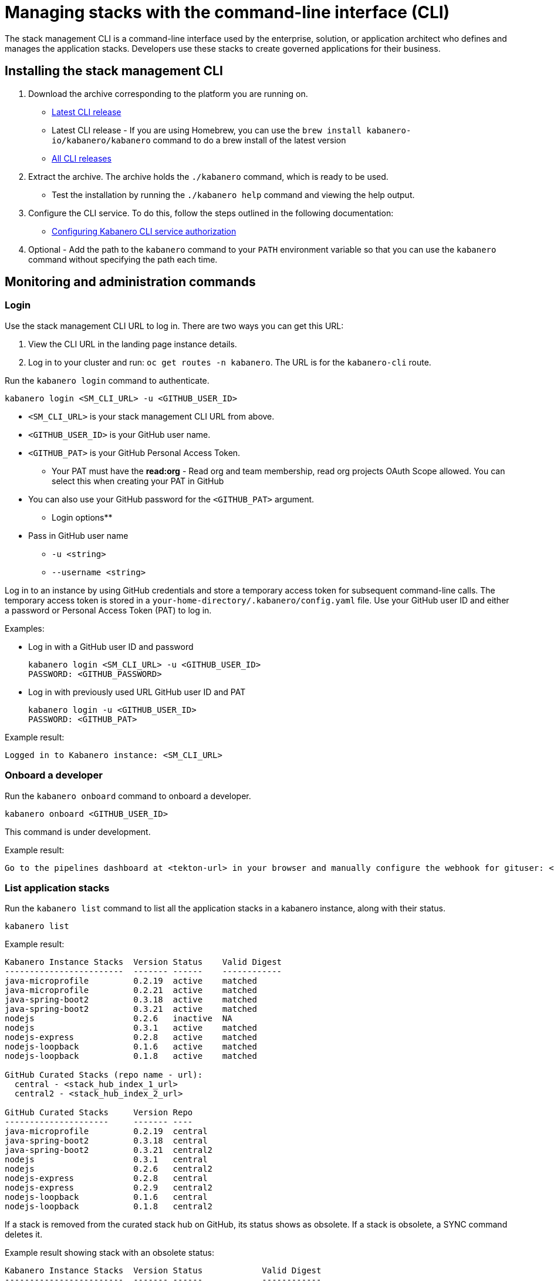 :page-layout: doc
:page-type: doc
:page-doc-category: Reference
:linkattrs:
:sectanchors:
= Managing stacks with the command-line interface (CLI)

The stack management CLI is a command-line interface used by the enterprise, solution, or application architect who defines and manages the application stacks. Developers use these stacks to create governed applications for their business.

== Installing the stack management CLI

. Download the archive corresponding to the platform you are running on.
* https://github.com/kabanero-io/kabanero-command-line/releases/latest[Latest CLI release, window="_blank"]
* Latest CLI release - If you are using Homebrew, you can use the `brew install kabanero-io/kabanero/kabanero` command to do a brew install of the latest version
* https://github.com/kabanero-io/kabanero-command-line/releases[All CLI releases, window="_blank"]

. Extract the archive. The archive holds the `./kabanero` command, which is ready to be used.
* Test the installation by running the `./kabanero help` command and viewing the help output.

. Configure the CLI service. To do this, follow the steps outlined in the following documentation:
** https://kabanero.io/docs/ref/general/configuration/github-authorization.html[Configuring Kabanero CLI service authorization, window="_blank"]


. Optional - Add the path to the `kabanero` command to your `PATH` environment variable so that you can use the `kabanero` command without specifying the path each time.


== Monitoring and administration commands

=== Login

Use the stack management CLI URL to log in. There are two ways you can get this URL:

. View the CLI URL in the landing page instance details.
. Log in to your cluster and run: `oc get routes -n kabanero`. The URL is for the `kabanero-cli` route.

Run the `kabanero login` command to authenticate.

----
kabanero login <SM_CLI_URL> -u <GITHUB_USER_ID>
----

* `<SM_CLI_URL>` is your stack management CLI URL from above.
* `<GITHUB_USER_ID>` is your GitHub user name.
* `<GITHUB_PAT>` is your GitHub Personal Access Token.
** Your PAT must have the **read:org** - Read org and team membership, read org projects OAuth Scope allowed. You can select this when creating your PAT in GitHub
* You can also use your GitHub password for the `<GITHUB_PAT>` argument.

** Login options**

* Pass in GitHub user name
** `-u <string>`
** `--username <string>`

Log in to an instance by using GitHub credentials and store a temporary access token for subsequent command-line calls.
The temporary access token is stored in a `your-home-directory/.kabanero/config.yaml` file.
Use your GitHub user ID and either a password or Personal Access Token (PAT) to log in.

Examples:

* Log in with a GitHub user ID and password
+
----
kabanero login <SM_CLI_URL> -u <GITHUB_USER_ID>
PASSWORD: <GITHUB_PASSWORD>
----

* Log in with previously used URL GitHub user ID and PAT
+
----
kabanero login -u <GITHUB_USER_ID>
PASSWORD: <GITHUB_PAT>
----

Example result:

----
Logged in to Kabanero instance: <SM_CLI_URL>
----

=== Onboard a developer

Run the `kabanero onboard` command to onboard a developer.

----
kabanero onboard <GITHUB_USER_ID>
----

This command is under development.

Example result:

----
Go to the pipelines dashboard at <tekton-url> in your browser and manually configure the webhook for gituser: <GITHUB_USER_ID>
----

=== List application stacks

Run the `kabanero list` command to list all the application stacks in a kabanero instance, along with their status.

----
kabanero list
----

Example result:

----
Kabanero Instance Stacks  Version Status    Valid Digest
------------------------  ------- ------    ------------ 
java-microprofile         0.2.19  active    matched
java-microprofile         0.2.21  active    matched
java-spring-boot2         0.3.18  active    matched
java-spring-boot2         0.3.21  active    matched
nodejs                    0.2.6   inactive  NA
nodejs                    0.3.1   active    matched
nodejs-express            0.2.8   active    matched
nodejs-loopback           0.1.6   active    matched
nodejs-loopback           0.1.8   active    matched

GitHub Curated Stacks (repo name - url):
  central - <stack_hub_index_1_url>
  central2 - <stack_hub_index_2_url>

GitHub Curated Stacks     Version Repo
---------------------     ------- ----
java-microprofile         0.2.19  central
java-spring-boot2         0.3.18  central
java-spring-boot2         0.3.21  central2
nodejs                    0.3.1   central
nodejs                    0.2.6   central2
nodejs-express            0.2.8   central
nodejs-express            0.2.9   central2
nodejs-loopback           0.1.6   central
nodejs-loopback           0.1.8   central2
----

If a stack is removed from the curated stack hub on GitHub, its status shows as obsolete.  If a stack is obsolete, a SYNC command deletes it.

Example result showing stack with an obsolete status:

----
Kabanero Instance Stacks  Version Status            Valid Digest
------------------------  ------- ------            ------------
java-microprofile         0.2.19  active            matched
java-microprofile         0.2.21  active (obsolete) matched
java-spring-boot2         0.3.18  active            matched
java-spring-boot2         0.3.21  active            matched
nodejs                    0.2.6   inactive          NA
nodejs                    0.3.1   active            matched
nodejs-express            0.2.8   active            matched
nodejs-loopback           0.1.6   active            matched
nodejs-loopback           0.1.8   active            matched


GitHub Curated Stacks (repo name - url):
  central - <stack_hub_index_1_url>
  central2 - <stack_hub_index_2_url>

GitHub Curated Stacks     Version Repo
---------------------     ------- ----
java-microprofile         0.2.19  central
java-spring-boot2         0.3.18  central
java-spring-boot2         0.3.21  central2
nodejs                    0.2.6   central
nodejs                    0.3.1   central2
nodejs-express            0.2.8   central
nodejs-express (new)      0.2.9   central2
nodejs-loopback           0.1.6   central
nodejs-loopback           0.1.8   central2

----

=== Synchronize stacks

Running the `kabanero sync` will ensure that the desired states of stacks are consistent with the current configuration. Sync activates, deletes, and updates versions of the Kabanero stacks to reflect the state of the curated application stack hub. See also <<kabanero deactivate>>. Modifications to the curated application stack hub index might be slow to replicate in GitHub and therefore might not be reflected immediately in KABANERO LIST or SYNC display output.

----
kabanero sync
----

Example results:

----
kabanero instance stacks are already synchronized with the github curated stacks
----

Curated stacks and active stacks are now fully synchronized.

Inactive stacks are activated during the sync operation, as shown in the following example:

----
Kabanero Instance Stacks  Version Status
------------------------  ------- ------
nodejs                    0.2.6   inactive ==> active
----

This example result shows a stack added from a stack entry in curated stack hub:

----
Kabanero Instance Stacks  Version Status
------------------------  ------- ------
java-microprofile         0.2.21  added to Kabanero
----

Running the `kabanero sync` command when one of the stacks is obsolete deletes the stack.

This example result shows a stack deleted because it is no longer in curated stack hub:

----
Kabanero Instance Stacks  Version Status
------------------------  ------- ------
java-microprofile         0.2.21  deleted
----


=== Show the active repository application stack for an instance

Make sure the instance is installed in the Kabanero namespace. There are two ways to view the active application stacks repository for an instance.

. From the OpenShift console, view Administration > Custom Resource Definitions > Kabanero > Instances > Kabanero > YAML
. Displaying the configured Kabanero CR with the OC CLI command

  oc get kabanero -n kabanero -o yaml


=== Show the version number

Run the `kabanero version` command to display the version of Kabanero that is running.

----
kabanero version
----

Example result:

----
kabanero cli version: 0.7.0
kabanero command line service image: kabanero/kabanero-command-line-services:0.6.0
----

=== Deactivate

Run the `kabanero deactivate` command to prevent a specific version of an application stack from being used in pipeline builds.

----
kabanero deactivate stack-name version-number
----

Running the deactivate command removes the specified application stack from the list of available application types, without deleting it from the instance.

To restore a deactivated application stack, run the `kabanero sync` command. See <<Synchronize application stacks>>.

Example:

----
kabanero deactivate nodejs 0.3.1
----

Example result:

----
Stack name: nodejs version: 0.3.1 deactivated
----

Running the `kabanero list` command now shows the deactivated application stack as inactive.

----
Kabanero Instance Stacks  Version Status    Valid Digest
------------------------  ------- ------    ------------
java-microprofile         0.2.19  active    matched
java-spring-boot2         0.3.18  active    matched
java-spring-boot2         0.3.21  active    matched
nodejs                    0.2.6   inactive  NA
nodejs                    0.3.1   inactive  NA
nodejs-express            0.2.8   active    matched
nodejs-loopback           0.1.6   active    matched
nodejs-loopback           0.1.8   active    matched

GitHub Curated Stacks (repo name - url):
  central - <stack_hub_index_1_url>
  central2 - <stack_hub_index_2_url>

GitHub Curated Stacks     Version Repo
---------------------     ------- ----
java-microprofile         0.2.19  central
java-spring-boot2         0.3.18  central
java-spring-boot2         0.3.21  central2
nodejs                    0.3.1   central
nodejs                    0.2.6   central2
nodejs-express            0.2.8   central
nodejs-express            0.2.9   central2
nodejs-loopback           0.1.6   central
nodejs-loopback           0.1.8   central2
----

=== Log out

Run the `kabanero logout` command to disconnect from the instance.

----
kabanero logout
----

Example result:

----
Logged out of Kabanero instance: <SM_CLI_URL>
----

== Global Options

These options can be enabled on any command.

* Help for a command. For example, `kabanero refresh -h`
** `-h`
** `--help`
* Turn on debug output and logging to a file in `$HOME/.kabanero/logs`
** `-v`
** `--verbose`

== Related links

- link:https://github.com/kabanero-io/kabanero-command-line#kabanero-cli[Kabanero CLI repository]
- link:https://github.com/kabanero-io/kabanero-security#support-for-authentication-and-rbac-for-kabanero-collection-maintenance[Support for authentication and RBAC for application stack maintenance]
